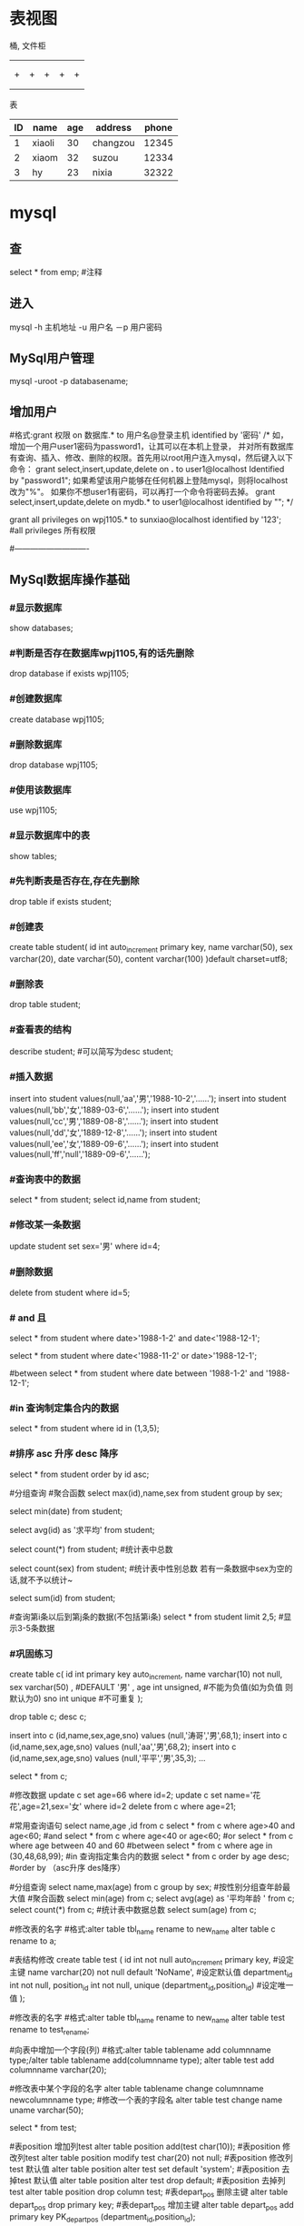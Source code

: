 * 表视图
桶, 文件柜
|   |   |   |   |   |
|---+---+---+---+---|
|   |   |   |   |   |
|---+---+---+---+---|
|   |   |   |   |   |
| + | + | + | + | + |
|   |   |   |   |   |
|   |   |   |   |   |
表

| ID | name   | age | address  | phone |
|----+--------+-----+----------+-------|
|  1 | xiaoli |  30 | changzou | 12345 |
|  2 | xiaom  |  32 | suzou    | 12334 |
|  3 | hy     |  23 | nixia    | 32322 |

* mysql
** 查 
select * from emp;  #注释
** 进入
mysql -h 主机地址 -u 用户名 －p 用户密码 
** MySql用户管理
mysql -uroot -p databasename;

** 增加用户
#格式:grant 权限 on 数据库.* to 用户名@登录主机 identified by '密码'
/*
如，增加一个用户user1密码为password1，让其可以在本机上登录， 并对所有数据库有查询、插入、修改、删除的权限。首先用以root用户连入mysql，然后键入以下命令： 
grant select,insert,update,delete on *.* to user1@localhost Identified by "password1"; 
如果希望该用户能够在任何机器上登陆mysql，则将localhost改为"%"。 
如果你不想user1有密码，可以再打一个命令将密码去掉。 
grant select,insert,update,delete on mydb.* to user1@localhost identified by ""; 
*/

grant all privileges on wpj1105.* to sunxiao@localhost identified by '123';   #all privileges 所有权限

#----------------------------
** MySql数据库操作基础
*** #显示数据库
    show databases;

*** #判断是否存在数据库wpj1105,有的话先删除
    drop database if exists wpj1105;

*** #创建数据库
    create database wpj1105;

*** #删除数据库
    drop database wpj1105;

*** #使用该数据库
use wpj1105;

*** #显示数据库中的表
    show tables;

*** #先判断表是否存在,存在先删除
    drop table if exists student;

*** #创建表
create table student(
id int auto_increment primary key,
name varchar(50),
sex varchar(20),
date varchar(50),
content varchar(100)
)default charset=utf8;

*** #删除表
drop table student;

*** #查看表的结构
describe student;  #可以简写为desc student;

*** #插入数据
insert into student values(null,'aa','男','1988-10-2','......');
insert into student values(null,'bb','女','1889-03-6','......');
insert into student values(null,'cc','男','1889-08-8','......');
insert into student values(null,'dd','女','1889-12-8','......');
insert into student values(null,'ee','女','1889-09-6','......');
insert into student values(null,'ff','null','1889-09-6','......');
*** #查询表中的数据
select * from student;
select id,name from student;

*** #修改某一条数据
update student set sex='男' where id=4;

*** #删除数据
delete from student where id=5;
*** # and 且
select * from student where date>'1988-1-2' and date<'1988-12-1';

# or 或
select * from student where date<'1988-11-2' or date>'1988-12-1';
   
#between
select * from student where date between '1988-1-2' and '1988-12-1';

*** #in 查询制定集合内的数据
select * from student where id in (1,3,5);

*** #排序 asc 升序  desc 降序
select * from student order by id asc;

#分组查询 #聚合函数 
select max(id),name,sex from student group by sex;

select min(date) from student;

select avg(id) as '求平均' from student;

select count(*) from student;   #统计表中总数

select count(sex) from student;   #统计表中性别总数  若有一条数据中sex为空的话,就不予以统计~

select sum(id) from student;

#查询第i条以后到第j条的数据(不包括第i条)
select * from student limit 2,5;  #显示3-5条数据

*** #巩固练习
create table c(
 id int primary key auto_increment,
 name varchar(10) not null,
 sex varchar(50) ,  #DEFAULT '男' ,
 age int unsigned, #不能为负值(如为负值 则默认为0)
 sno int unique    #不可重复
);

drop table c;
desc c;

insert into c (id,name,sex,age,sno) values (null,'涛哥','男',68,1);
insert into c (id,name,sex,age,sno) values (null,'aa','男',68,2);
insert into c (id,name,sex,age,sno) values (null,'平平','男',35,3);
...

select * from c;

#修改数据 
update c set age=66 where id=2;
update c set name='花花',age=21,sex='女' where id=2
delete from c where age=21;

#常用查询语句
select name,age ,id from c
select * from c where age>40 and age<60;  #and
select * from c where age<40 or age<60;  #or
select * from c where age between 40 and 60 #between
select * from c where age in (30,48,68,99);     #in 查询指定集合内的数据
select * from c order by age desc;      #order by （asc升序 des降序）

#分组查询
select name,max(age) from c group by sex;  #按性别分组查年龄最大值
#聚合函数
select min(age) from c;
select avg(age) as '平均年龄 ' from c;
select count(*) from c;  #统计表中数据总数
select sum(age) from c;

#修改表的名字
#格式:alter table tbl_name rename to new_name
alter table c rename to a;
 
#表结构修改
create table test
(
id int not null auto_increment primary key, #设定主键
name varchar(20) not null default 'NoName', #设定默认值
department_id int not null,
position_id int not null,
unique (department_id,position_id) #设定唯一值
);

#修改表的名字
#格式:alter table tbl_name rename to new_name
alter table test rename to test_rename;

#向表中增加一个字段(列)
#格式:alter table tablename add columnname type;/alter table tablename add(columnname type);
alter table test add  columnname varchar(20);

#修改表中某个字段的名字
alter table tablename change columnname newcolumnname type;  #修改一个表的字段名
alter table test change name uname varchar(50);

select * from test;

#表position 增加列test
alter table position add(test char(10));
#表position 修改列test
alter table position modify test char(20) not null;
#表position 修改列test 默认值
alter table position alter test set default 'system';
#表position 去掉test 默认值
alter table position alter test drop default;
#表position 去掉列test
alter table position drop column test;
#表depart_pos 删除主键
alter table depart_pos drop primary key;
#表depart_pos 增加主键
alter table depart_pos add primary key PK_depart_pos
(department_id,position_id);

#用文本方式将数据装入数据库表中（例如D:/mysql.txt）
load data local infile "D:/mysql.txt" into table MYTABLE;

*** #导入.sql文件命令（例如D:/mysql.sql）
source d:/mysql.sql;  #或者  /. d:/mysql.sql;
* sqlmode
** 特性  
*** 语法高亮 
  - ANSI
  - DB2
  - Informix
  - Ingres
  - Interbase
  - Linter
  - Microsoft
  - MySQL
  - Oracle
  - Postgres
  - Solid
  - SQLite
  - Sybase
  - Vertica
*** 交互
- REPL support via =SQLi= buffer.
*** 语法检查
	gem install sqlint
*** 开头大写
    sql-capitalize-keywords t
    黑名单  sql-capitalize-keywords-blacklist '("name" "varchar")
*** MS SQL server with ms-sql
If you’re trying to use MS SQL Server in sql-mode, and the Microsoft command-line query processors osql and isql are not available to you, try jisql, a free, Java-based “workalike” provided by the clever (and generous) folks at Xigole Systems, Inc. http://www.xigole.com/software/jisql.jsp. Apache license.

Another option for users lacking access to osql/isql is sqsh, another Java-based command-line SQL client. The primary advantage to sqsh is that it is in the Debian/Ubuntu repositories (I can’t speak for Fedora, etc.) making it easier to install. When using sqsh to connect to SQL Server, use M-x sql-sybase, not sql-ms. Otherwise, Emacs won’t pass the right command-line parameters and it won’t connect.

I wrote a Python utility that is a drop in replacement for sqlcmd/osql as far as SQLi is concerned. You can find it in https://github.com/sebasmonia/sqlcmdline. It uses ODBC so in theory should work in platforms other than Windows. customize-group SQL, change Sql Ms Program to “/path/to/sqlcmdline” (or compiled/batch if under Windows), and for Emacs up to version 25 you still need to fix the prompt-regex as mentioned below.

– SebastianMonia
** Key bindings
*** Highlighting

 | Key Binding | Description                       |
 |-------------+-----------------------------------|
 | ~SPC m h k~ | select a SQL dialect to highlight |

*** Inferior Process Interactions (SQLi)
 | Key Binding | Description                 |
 |-------------+-----------------------------|
 | ~SPC m b b~ | show the SQLi buffer name   |
 | ~SPC m b s~ | set the SQLi buffer         |
 | ~SPC m l a~ | List all objects            |
 | ~SPC m l t~ | list all objects in a table |

**** Send SQL queries to SQLi:

 | Key Binding | Description                                                                           |
 |-------------+---------------------------------------------------------------------------------------|
 | ~SPC m s b~ | Send the whole buffer to the SQLi buffer                                              |
 | ~SPC m s B~ | Send the whole buffer to the SQLi buffer and switch to it in =insert state=           |
 | ~SPC m s i~ | Start the SQLi process                                                                |
 | ~SPC m s f~ | Send the paragraph around point to the SQLi buffer                                    |
 | ~SPC m s F~ | Send the paragraph around point to the SQLi buffer and switch to it in =insert state= |
 | ~SPC m s q~ | Prompt for a string to send to the SQLi buffer                                        |
 | ~SPC m s Q~ | Prompt for a string to send to the SQLi buffer and switch to it in =insert state=     |
 | ~SPC m s r~ | Send the selected region to the SQLi buffer                                           |
 | ~SPC m s R~ | Send the selected region to the SQLi buffer and switch to it in =insert state=        |

*** SQLi buffer
 | Key Binding | Description                                                  |
 |-------------+--------------------------------------------------------------|
 | ~SPC m b r~ | rename buffer (follow up in the SQL buffer with ~SPC m b s~) |
 | ~SPC m b S~ | save the current connection                                  |

*** Code Formating
 | ~SPC m = c~ | capitalize SQL keywords in region (if capitalize is enabled) |
* oracle
1、查找表的所有索引（包括索引名，类型，构成列）：
select t.*,i.index_type from user_ind_columns t,user_indexes i where t.index_name = i.index_name and t.table_name = i.table_name and t.table_name = 要查询的表
2、查找表的主键（包括名称，构成列）：

select cu.* from user_cons_columns cu, user_constraints au where cu.constraint_name = au.constraint_name and au.constraint_type = 'P' and au.table_name = 要查询的表

3、查找表的唯一性约束（包括名称，构成列）：
select column_name from user_cons_columns cu, user_constraints au where cu.constraint_name = au.constraint_name and au.constraint_type = 'U' and au.table_name = 要查询的表

4、查找表的外键（包括名称，引用表的表名和对应的键名，下面是分成多步查询）：
select * from user_constraints c where c.constraint_type = 'R' and c.table_name = 要查询的表

查询外键约束的列名：
select * from user_cons_columns cl where cl.constraint_name = 外键名称

查询引用表的键的列名：
select * from user_cons_columns cl where cl.constraint_name = 外键引用表的键名

5、查询表的所有列及其属性
select t.*,c.COMMENTS from user_tab_columns t,user_col_comments c where t.table_name = c.table_name and t.column_name = c.column_name and t.table_name = 要查询的表

6、查询所有表
select* from tabs
* sqlserver2008快捷键                                                                 
    CTRL       +       SHIFT       +       B                 生成解决方案       
    CTRL       +       F7                                           生成编译       
    CTRL       +       O                                            打开文件       
    CTRL       +       SHIFT       +       O                   打开项目       
    CTRL       +       SHIFT       +       C                显示类视图窗口       
    F4                                                               显示属性窗口       
    SHIFT       +       F4                                      显示项目属性窗口       
    CTRL       +       SHIFT       +       E                显示资源视图       
    F12                                                                转到定义       
    CTRL       +       F12                                        转到声明       
    CTRL       +       ALT       +       J                       对象浏览       
    CTRL       +       ALT       +       F1                     帮助目录       
    CTRL       +       F1                                          动态帮助           
    F1                                                                    帮助       
    SHIFT       +       F1                                     当前窗口帮助       
    CTRL       +       ALT       +       F3                   帮助-搜索       
    SHIFT       +       ALT       +       ENTER             全屏显示       
    CTRL       +       -                                           向后定位       
    CTRL       +       SHIFT       +       -                    向前定位       
    CTRL       +       F4                                      关闭文档窗口       
    CTRL       +       PAGE       DOWN                 光标定位到窗口上方       
    CTRL       +       PAGE       UP                       光标定位到窗口下方       
    CTRL       +       F6       
    CTRL       +       TAB                                   下一个文档窗口       
    CTRL       +       SHIFT       +       F6       
    CTRL       +       SHIFT       +       TAB           上一个文档窗口       
    ALT       +       F6                                       下一个面板窗口       
    CTRL       +       K,       CTRL       +       L      取消remark       
    CTRL       +       K,       CTRL       +       C     注释选择的代码       
    CTRL       +       K,       CTRL       +       U     取消对选择代码的注释       
    CTRL       +       M,       CTRL       +       O      折叠代码定义       
    CTRL       +       M,       CTRL       +       L     展开代码定义       
    CTRL       +       DELETE                              删除至词尾       
    CTRL       +       BACKSPACE                        删除至词头       
    SHIFT       +       TAB                                  取消制表符       
    CTRL       +       U                                         转小写       
    CTRL       +       SHIFT       +       U                转大写       
    CTRL       +       SHIFT       +       END        选择至文档末尾       
    CTRL       +       SHIFT       +       HOME      选择至文档末尾开始       
    SHIFT       +       END                                选择至行尾       
    SHIFT       +       HOME                              选择至行开始处       
    SHIFT       +       ALT       +       END           　　垂直选择到最后尾       
    SHIFT       +       ALT       +       HOME         　　　　　　　　垂直选择到最前面       
    CTRL       +       A                                    　　　　　　　　 全选       
    CTRL       +       W　　　　　　　　　　　　　　　　　　　　　　选择当前单词       
    CTRL       +       SHIFT       +       PAGE       UP　　　　　　选择至本页前面       
    CTRL       +       SHIFT       +       PAGE       DOWN　　　　选择至本页后面       
    CTRL       +       END　　　　　　　　　　　　　　　　　　　　文档定位到最后       
    CTRL       +       HOME　　　　　　　　　　　　　　　　　　　文档定位到最前       
    CTRL       +       G转到…       
    CTRL       +       K,       CTRL       +       P　　　　　　　　　　　上一个标签       
    CTRL       +       K,       CTRL       +       N　　　　　　　　　　　　下一个标签       
    ALT       +       F10　　　　　　　　　　　　　　　　　　　　调试-ApplyCodeChanges           
    CTRL       +       ALT+       Break　　　　　　　　　　　　　　停止调试       
    CTRL       +       SHIFT       +       F9      　　　　　　　　　　取消所有断点       
    CTRL       +       F9　　　　　　　　　　　　　　　　　　　　　允许中断       
    CTRL       +       SHIFT       +       F5   　　　　　　　　　　　　调试-重新开始       
    F5　　　　　　　　　　　　　　　　　　　　　　　　　　　　　　运行调试       
    CTRL       +       F5　　　　　　　　　　　　　　　　　　　　　　运行不调试       
    F10　　　　　　　　　　　　　　　　　　　　　　　　　　　　　　　跨过程序执行       
    F11　　　　　　　　　　　　　　　　　　　　　　　　　　　　　　单步逐句执行       
    CTRL       +       J　　　　　　　　　　　　　　　　　　　　　　　列出成员           
    CTRL       +       PAGE       DOWN　　　　　　　　　　　　　　下一个视图       
    CTRL       +       B　　　　　　　　　　　　　　　　　　　　　　格式-粗体       
    CTRL       +       SHIFT       +       T　　　　　　　　　　　　格式-文字缩进   

怀仁怀朴，唯真唯实。
* T-SQL的一些关键字
Print  向客户端返回用户信息
例：　　print '青苹果'         屏幕上就会显示“青苹果三个字“
Go      用来通知SQL一批语句的结束
Distinct   去掉重复值
Declare    用来声明变量(局部变量?????)
例：　　declare @a int
Set    为变量赋值

例：　　set @a='青苹果'
While  在SQL中用来循环(好像在SQL中用来做循环的关键字不多)

复制代码
语法：　　　　WHILE <条件表达式>
                 BEGIN
                    <命令行或程序块>
                   [BREAK]
                   [CONTINUE]
                   [命令行或程序块]
                 END
复制代码
While比较重要，我们来做个例子加深一下对While循环的理解：

复制代码
declare @a int
set @a=1
while @a<5
begin 
print '青苹果'
set @a=@a+1
end

输出结果：青苹果
　　　　　青苹果
　　　　　青苹果
　　　　　青苹果
复制代码
if else    判断语句

判断语句用的还是比较多的我们还是来做个例子说明一下；

求：a、b、c三个数的最大值？

复制代码
declare  @a int,@b int,@c int,@max  int
set @a=1 set @b=2 set @c=3 
if  @a>@b               
   set  @max=@a
else
   set  @max=@b
if  @max<@c
   set  @max=@c      
print   @max

输出结果：3

复制代码
begin end  用来设定一个程序块，将在BEGIN…END内的所有程序视为一个单元执行。

Exists     判断是否存在

Case   也是用来判断的，和IF语句差不多，它的格式为：

　CASE  <运算式>
     　　 WHEN <运算式1> THEN  <结果1>
          … 
           WHEN<运算式n> THEN   <结果n>
          [ELSE  <结果n+1>]
  END
 Return 　　用于结束当前程序的执行，返回到上一个调用它的程序或其它程序。在括号内可指定一个返回值。

Goto标示符  用来改变程序执行的流程，使程序跳到标有标识符的指定的程序行再继续往下执行。要注意的是作为跳转目标的标识符可为数字与字符的组合，但必须以“：”结尾，如：“1023：” “qingpingguo:”

复制代码
例子：
        declare @a int 
     　　set @a = 1  
　　　　　qingpignguo:       
　　　　　print @a       
     　　set @a = @a + 1 
     　　while @a < 6   
  　　　　goto qingpignguo

输出结果：12345
复制代码
最后一个给大家看个好玩的：

Waitfor    用来暂停程序执行，直到等待指定时间之后，或所设定的时间已到才继续往下运行程序。

语法：　　waitfor {delay '时间'|time '时间'}
解释：

（1）‘时间’必须为DATETIME类型数据，且不能包括日期，如‘10:12:05’

（2）DELAY:用来设定等待的时间长短，最多为24小时。(是一个时间间隔)

（3）TIME：用来设定等待结束的时间点（是一个具体的时间)

例子：
    waitfor  delay '00:00:03'
 　　print '你好,我是青苹果'
 　　go
以上就是T-SQL的所有内容了，接下来我们来利用最后的时间画几个图形：

直角三角形：

复制代码
declare @a int 
set @a=1
while(@a<11)
begin
print replace(space(@a),' ','*')
set @a=@a+1
end
复制代码
直角三角形 输出结果：

 

正方形：

复制代码
declare @a int
declare @b int
declare @c nvarchar(100)
set @a=1
set @b=1
set @c=''
while (@a<9)
begin
   while (@b<15)
   begin 
    set @c=@c+'*'
    set @b=@b+1
   end
    print @c 
set @a=@a+1
end
复制代码
 

正方形 输出结果：

 

菱形：

复制代码
declare @a int,@b int
set @a=1 set @b=15

if(@b%2!=1)
print '数字必须都是奇数'
else
while(@a<=@b)
begin
if(@a%2=1)
print space((@b-@a)/2)+replace(space(@a),' ','*')+space((@b-@a)/2)
set @a=@a+1
end
set @a=@a-2
while (@a<=@b)
begin
if(@a%2=1)
print space((@b-@a)/2)+replace(space(@a),' ','*')+space((@b-@a)/2)
set @a=@a-1    
if (@a<0)
break
end
复制代码
菱形 输出结果：

 

梯形：

复制代码
declare @a int,@b int
set @a=7 set @b=21
if(@a%2=1)
while(@a<@b)
begin
print space((@b-@a)/2)+replace(space(@a),' ','*')+space((@b-@a)/2)
set @a=@a+2
end
复制代码
梯形 输出结果：

 

矩形：

复制代码
declare @a int
declare @b int
declare @c nvarchar(100)
set @a=1
set @b=1
set @c=''
while (@a<9)
begin
   while (@b<23)
   begin 
    set @c=@c+'*'
    set @b=@b+1
   end
    print @c 
set @a=@a+1
end
复制代码
矩形 输出结果：

 

圆形：

复制代码
declare @a int,@b int
set @a=9 set @b=13

while (@a<=@b)
begin
if(@a%2=1)
print space((@b-@a)/2)+replace(space(@a),' ','*')+space((@b-@a)/2)
set @a=@a+1
end
set @a=@a-1
begin
print space((@b-@a)/2)+replace(space(@a),' ','*')+space((@b-@a)/2)
end
while (@a<=@b)
begin
if(@a%2=1)
print space((@b-@a)/2)+replace(space(@a),' ','*')+space((@b-@a)/2)
set @a=@a-1
if(@a<10)
break
end
set @a=@a-2
begin
print space((@b-@a)/2)+replace(space(@a),' ','*')+space((@b-@a)/2)
end
* Tsql
** 安装
   sqlcmd -S localhost -U SA -P '<YourPassword>'
   tsql -S 127.0.0.1 -U sa -P Wuming123  
*** 安装
**** Import the public repository GPG keys:
    wget -qO- https://packages.microsoft.com/keys/microsoft.asc | sudo apt-key add -

**** Register the Microsoft SQL Server Ubuntu repository:(添加到仓库列表)
     sudo add-apt-repository "$(wget -qo- https://packages.microsoft.com/config/ubuntu/16.04/mssql-server-2017.list)"
**** 安装
     sudo apt-get update
     sudo apt-get install -y mssql-server
**** 设置sa 的密码
     sudo /opt/mssql/bin/mssql-conf setup
**** 是否运行
     systemctl status mssql-server
**** 远程连接, 防火墙打开 1433端口
**** 命令行工具
***** Import the public repository GPG keys:
      wget -qO- https://packages.microsoft.com/keys/microsoft.asc | sudo apt-key add -

***** Register the Microsoft Ubuntu repository:
      sudo add-apt-repository "$(wget -qO- https://packages.microsoft.com/config/ubuntu/16.04/prod.list)"

***** 安装工具
 sudo apt-get update
 sudo apt-get install -y mssql-tools unixodbc-dev
***** 设置环境变量
      For convenience, add /opt/mssql-tools/bin/ to your PATH environment variable. 
      This enables you to run the tools without specifying the full path. Run the following commands 
      to modify the PATH for both login sessions and interactive/non-login sessions:
      
      echo 'export PATH="$PATH:/opt/mssql-tools/bin"' >> ~/.bash_profile
      echo 'export PATH="$PATH:/opt/mssql-tools/bin"' >> ~/.bashrc
      source ~/.bashrc
      Sqlcmd is just one tool for connecting to SQL Server to run queries and perform management and development tasks. Other tools include:
*** 连接
    sqlcmd -S localhost -U SA -P '<YourPassword>'
    tsql -S 127.0.0.1 -U sa -P Wuming123  
    If you later decide to connect remotely, specify the machine name or IP address for the -S parameter, and make sure port 1433 is open on your firewall.
    远程连接 确保端口1433打开
** 数据类型
*** 精确数值类型
    bigint	-9,223,372,036,854,775,808	9,223,372,036,854,775,807
    int	2,147,483,648	2,147,483,647
    smallint	-32,768	32,767
    tinyint	0	255
    bit	0	1
    decimal	-10 ^ 38加1	10 ^ 38 -1
    numeric	-10 ^ 38加1	10 ^ 38 -1
    money	-922,337,203,685,477.5808	+922,337,203,685,477.5807
    smallmoney	-214,748.3648	+214,748.3647
    数字和小数是固定精度和标度数据类型，在功能上等效。

*** 近似数值类型
    Float	-1.79E + 308	1.79E + 308
    Real	-3.40E + 38	3.40E + 38
*** 日期和时间类型
    datetime (3.33毫秒精度)
    1753年1月1日	9999年12月31日
    
    smalldatetime(1分钟精度)
    1900年1月1日	2079年6月6日
    
    date(1天的精度。在SQL Server 2008中引入)
    0001年1月1日	9999年12月31日
    
    datetimeoffset(100纳秒的精度。在SQL Server 2008中引入)
    0001年1月1日
    9999年12月31日
    
    datetime2(100纳秒的精度。在SQL Server 2008中引入)
    0001年1月1日	9999年12月31日
    
    time(100纳秒的精度。在SQL Server 2008中引入)
    00：00：00.0000000	23：59：59.9999999
*** 字符型
     char 固定长度的非Unicode字符数据，最大长度为8,000个字符。
     varchar 最大长度为8,000个字符的可变长度非Unicode数据。
     Varchar (max) 可变长度的非Unicode数据，最大长度为231个字符（在SQL Server 2005中引入）。
     text 可变长度非Unicode数据，最大长度为2,147,483,647个字符。

*** Unicode
    nchar 固定长度的Unicode数据，最大长度为4,000个字符。
    nvarchar 最大长度为4,000个字符的可变长度Unicode数据。
    Nvarchar (max) 最大长度为230个字符的可变长度Unicode数据（在SQL Server 2005中引入）。
    ntext 最大长度为1,073,741,823个字符的可变长度Unicode数据。

*** 二进制字符串
 binary 固定长度二进制数据，最大长度为8,000字节。
 varbinary 最大长度为8,000字节的可变长度二进制数据。
 varbinary(max) 最大长度为231字节的可变长度二进制数据（在SQL Server 2005中引入）。
 image 最大长度为2,147,483,647字节的可变长度二进制数据。

*** 其他数据类型
    SQL_VARIANT -存储各种SQL Server支持的数据类型的值，text，ntext和timestamp除外。
    TIMESTAMP -时间戳是指格林威治时间1970年01月01日00时00分00秒(北京时间1970年01月01日08时00分00秒)起至现在的总秒数。
    UNIQUEIDENTIFIER  -存储全局唯一标识符（GUID）。
    XML -存储XML数据。 您可以将XML实例存储在列或变量中（在SQL Server 2005中引入）。
    CURSOR -对游标的引用。
    TABLE -存储结果集以供稍后处理。
    HIERARCHYID -用于表示层次结构中位置的可变长度的系统数据类型（在SQL Server 2008中引入）。

** 运算符
*** 比较
    >，<，=，
*** 逻辑
    LIKE，NOT LIKE
    通配符
    百分号（％）百分号表示零个，一个或多个字符
    下划线（_）下划线表示单个数字或字符
** 使用
*** 显示库属性
**** 显示库 
     select [name] from [sysdatabases] order by [name]
     select name from sysdatabases
**** 显示库表
     select [id], [name] from [sysobjects] where [type] = 'u' order by [name]
     SELECT name FROM sysobjects WHERE xtype = 'U'
**** 查看表是否存在
     exec sp_columns TABLENAME
**** 查询表中字段 
     select [name] from [syscolumns] where [name] = 'tableXXX'order by [colid]
*** 操作库
**** 创建
     CREATE DATABASE $DATABASENAME
**** 删除
     DROP DATBASE $DATABASENAME
**** 使用某个库
     use $NAME
*** 操作表
**** 创建表
     字段自增 IDENTITY(1, 1)
  #+BEGIN_SRC sql
      CREATE TABLE $tablename( 
       ID   INT              NOT NULL, 
       NAME VARCHAR (20)     NOT NULL, 
       AGE  INT              NOT NULL, 
       ADDRESS  CHAR (25) , 
       SALARY   DECIMAL (18, 2),        
       PRIMARY KEY (ID));
  #+END_SRC
**** 删除表
     DROP TABLE $table_name;
**** 插入记录
     INSERT INTO $table_name [(column1, column2, column3,...columnN)]   
     VALUES (value1, value2, value3,...valueN); 

     所有列添加值，请确保值的顺序与表中的列的顺序相同。 
     INSERT INTO TABLE_NAME VALUES (value1,value2,value3,...valueN);
**** 使用另一个表填充一个表
     #+BEGIN_SRC sql
       INSERT INTO first_table_name  
               SELECT column1, column2, ...columnN  
                 FROM second_table_name 
                     [WHERE condition];
     #+END_SRC
**** 查询
     SELECT语句用于从以结果表的形式返回从数据库中提取的数据。 这些结果表称为结果集。
     SELECT column1, column2, columnN FROM table_name;
**** 查几条
     SELECT TOP $N * FROM $tablename
**** 更新（UPDATE)
     #+BEGIN_SRC sql
         UPDATE table_name 
         SET column1 = value1, column2 = value2...., columnN = valueN 
         WHERE [condition];
     #+END_SRC

  您可以使用AND或OR运算符组合N个条件。

**** 删除（DELETE)
     #+BEGIN_SRC sql
     DELETE FROM table_name 
     WHERE [condition]; 
     #+END_SRC
**** 排序ORDER BY
     #+BEGIN_SRC sql
          SELECT column-list  
       FROM table_name  
       [WHERE condition]  
       [ORDER BY column1, column2, .. columnN] [ASC | DESC];
       您可以在ORDER BY子句中使用多个列。 确保您使用的任何列进行排序，该列应该在列表中。
     #+END_SRC
**** 分组GROUP BY
  #+BEGIN_SRC sql
  SELECT column1, column2 
  FROM table_name 
  WHERE [ conditions ] 
  GROUP BY column1, column2 
  ORDER BY column1, column2 

  SELECT NAME, SUM(SALARY) as [sum of salary] FROM CUSTOMERS 
     GROUP BY NAME;

  SELECT NAME, SUM(SALARY) as [sum of salary] FROM CUSTOMERS 
     GROUP BY NAME 
  #+END_SRC
**** 唯一 DISTINCT
     消除所有重复记录并仅提取唯一记录。
 #+BEGIN_SRC 
  SELECT DISTINCT column1, column2,.....columnN  
  FROM table_name 
  WHERE [condition] 
 #+END_SRC
**** 连接表
 #+BEGIN_SRC sql

  SELECT ID, NAME, AGE, AMOUNT 
     FROM CUSTOMERS, ORDERS 
     WHERE  CUSTOMERS.ID = ORDERS.CUSTOMER_ID 
  OR 

  SELECT A.ID, A.NAME, A.AGE, B.AMOUNT 
  FROM CUSTOMERS A inner join  ORDERS B on A.ID = B.Customer_ID 
 #+END_SRC
***** 连接类型:
   INNER JOIN -当两个表中都有匹配项时返回行。
   LEFT JOIN -返回左侧表中的所有行，即使右表中没有匹配项。
   RIGHT JOIN -返回右表中的所有行，即使左表中没有匹配项。
   FULL JOIN -在其中一个表中存在匹配项时返回行。
   SELF JOIN -这用于将表连接到自身，就像该表是两个表，临时重命名MS SQL Server语句中的至少一个表。
   CARTESIAN JOIN -返回两个或多个联接表中的记录集的笛卡尔乘积。

**** 子查询
  #+BEGIN_SRC sql
    SELECT column_name [, column_name ] 
    FROM   table1 [, table2 ] 
    WHERE  column_name OPERATOR 
       (SELECT column_name [, column_name ] 
       FROM table1 [, table2 ] 
       [WHERE]) 
   
    SELECT *  
       FROM CUSTOMERS
       WHERE ID IN (SELECT ID FROM CUSTOMERS WHERE SALARY > 4500)


    INSERT INTO table_name [ (column1 [, column2 ]) ] 
       SELECT [ *|column1 [, column2 ] 
       FROM table1 [, table2 ] 
       [ WHERE VALUE OPERATOR ]

    UPDATE table 
    SET column_name = new_value 
    [ WHERE OPERATOR [ VALUE ] 
       (SELECT COLUMN_NAME 
       FROM TABLE_NAME) 
       [ WHERE) ] 
   
    DELETE FROM TABLE_NAME 
    [ WHERE OPERATOR [ VALUE ] 
       (SELECT COLUMN_NAME 
       FROM TABLE_NAME) 
       [ WHERE) ] 
  #+END_SRC
**** 联合表 union
     字段必须相同, 字段值必须不同 
    字段值相同 ，用 union all 
    
** 存储过程
用于通过将相同的数据存储在数据库中来节省写入代码的时间，并通过传递参数获得所需的输出。

!可以用ALERT 代替 Create
#+BEGIN_SRC sql
Create procedure <procedure_Name> 
As 
Begin 
<SQL Statement> 
End 
Go
#+END_SRC
#+BEGIN_SRC sql

    CREATE PROCEDURE SelectCustomerstabledata 
    AS 
    SELECT * FROM Testdb.Customers 
    GO
#+END_SRC
** 事务
   事务是针对数据库执行的工作单元。 事务是以逻辑顺序完成的单元或工作序列，无论是以用户的手动方式还是以某种数据库程序自动进行。
   实际上，你常常会将许多SQL操作分成一组事务一起执行。
*** 事务属性
事务具有以下四个标准属性，通常由首字母缩写ACID简称 -
原子性 -确保工作单元内的所有操作成功完成; 否则，事务在故障点处中止，并且先前的操作被回滚到它们的原先状态。
一致性 -确保数据库在成功提交的事务后正确更改状态。
隔离性 -事务之间是独立运行互不相关的。
持久性 -事务一旦被执行,即使系统故障,其结果依然有效。
*** 事务控制
    COMMIT-提交事务。
    ROLLBACK -回滚事务。
    SAVEPOINT -创建事务的回滚节点。
    SET TRANSACTION -设置事务名称。
    
    事务控制命令仅与DML命令INSERT，UPDATE和DELETE一起使用。 在创建表或删除它们时，不能使用它们，因为这些操作会在数据库中自动提交。
    为了在MS SQL Server中使用事务控制命令，我们必须以“begin tran”或begin transaction命令开始事务，否则这些命令将不起作用。

**** commit命令
     COMMIT命令是用于将事务调用的更改保存到数据库的事务命令。 此命令将自上次COMMIT或ROLLBACK命令以来将所有事务保存到数据库。
     
Begin Tran 
DELETE FROM CUSTOMERS 
   WHERE AGE = 25 
COMMIT 

**** ROLLBACK命令
     ROLLBACK命令是用于撤销尚未保存到数据库的事务的事务性命令。 此命令只能用于在发出最后一个COMMIT或ROLLBACK命令后撤消事务。

语法
以下是ROLLBACK命令的语法。

ROLLBACK
例
请参考具有以下记录的CUSTOMERS表:

ID  NAME       AGE       ADDRESS            SALARY 
1   Ramesh     32        Ahmedabad          2000.00 
2   Khilan     25        Delhi              1500.00 
3   kaushik    23        Kota               2000.00 
4   Chaitali   25        Mumbai             6500.00 
5   Hardik     27        Bhopal             8500.00 
6   Komal      22        MP                 4500.00 
7   Muffy      24        Indore             10000.00 
下面的命令将从CUSTOMERS表中删除年龄等于25的用户记录，然后使用ROLLBACK命令,回滚数据。

Begin Tran 
DELETE FROM CUSTOMERS 
   WHERE AGE = 25; 
ROLLBACK
使用ROLLBACK命令,删除操作不会影响表中的数据,执行后CUSTOMERS表结果集如下:
**** SAVEPOINT命令
SAVEPOINT命令可以使事务回滚到某个点节点，而不回滚整个事务。

语法
以下是SAVEPOINT命令的语法。

SAVE TRANSACTION SAVEPOINT_NAME
此命令仅用于在事务语句之间创建SAVEPOINT。 ROLLBACK命令用于撤消一组事务。

以下是回滚到一个事务节点的语法。

ROLLBACK TO SAVEPOINT_NAME
在下面的示例中，我们将从CUSTOMERS表中删除三个不同的记录。 我们将在每次删除之前创建一个SAVEPOINT，以便我们可以随时将ROLLBACK任何SAVEPOINT返回到其原始状态的相应数据。

例
请参考具有以下记录的CUSTOMERS表:

ID  NAME       AGE       ADDRESS          SALARY 
1   Ramesh     32        Ahmedabad        2000.00 
2   Khilan     25        Delhi            1500.00 
3   kaushik    23        Kota             2000.00 
4   Chaitali   25        Mumbai           6500.00 
5   Hardik     27        Bhopal           8500.00 
6   Komal      22        MP               4500.00 
7   Muffy      24        Indore           10000.00 
以下是一系列操作

Begin Tran 
SAVE Transaction SP1 
Savepoint created. 
DELETE FROM CUSTOMERS WHERE ID = 1  
1 row deleted. 
SAVE Transaction SP2 
Savepoint created. 
DELETE FROM CUSTOMERS WHERE ID = 2 
1 row deleted.
SAVE Transaction SP3 
Savepoint created. 
DELETE FROM CUSTOMERS WHERE ID = 3 
1 row deleted.
三个删除已经发生，但是，我们改变了主意，决定ROLLBACK到SAVEPOINT，我们确定为SP2。 因为SP2是在第一次删除后创建的，所以最后两个删除被撤消

ROLLBACK Transaction SP2 
Rollback complete. 
请注意，我们回滚到SP2后，相当于只发生了第一次删除。

SELECT * FROM CUSTOMERS 
查询后的结果为6条记录:

ID  NAME       AGE       ADDRESS          SALARY 
2   Khilan     25        Ahmedabad        1500.00 
3   kaushik    23        Kota             2000.00 
4   Chaitali   25        Mumbai           6500.00 
5   Hardik     27        Bhopal           8500.00 
6   Komal      22        MP               4500.00 
7   Muffy      24        Indore           10000.00 
SET TRANSACTION命令
SET TRANSACTION命令可用于启动数据库事务。 此命令用于指定随后事务的特性。

语法
以下是SET TRANSACTION语法。

SET TRANSACTION ISOLATION LEVEL <Isolationlevel_name>
** 索引
 数据库中的索引与书本目录的索引方式非常相似
 索引加快了SELECT查询和WHERE子句，但它降低了UPDATE和INSERT语句的数据输入速度

 创建索引涉及CREATE INDEX语句，它允许你对索引进行命名，指定表和要索引的列，并指示索引是按升序还是按降序排列。
 索引也可以是唯一的，类似于UNIQUE约束，索引防止在具有索引的列的组合中出现重复条目。

CREATE INDEX命令
以下是CREATE INDEX的基本语法。

语法
CREATE INDEX index_name ON table_name
单列索引
单列索引是基于仅一个表的单列创建的索引。以下是基本语法。

语法
CREATE INDEX index_name 
ON table_name (column_name)
例
CREATE INDEX singlecolumnindex 
ON customers (ID)
唯一索引
唯一索引不仅用于查找性能的提升，还可用于约束数据的完整性。唯一索引不允许将任何重复值插入到表中。以下是基本语法。

语法
CREATE UNIQUE INDEX index_name 
on table_name (column_name)
例
CREATE UNIQUE INDEX uniqueindex 
on customers (NAME)
复合索引
复合索引是对表的两个或多个列设置索引。以下是基本语法。

语法
CREATE INDEX index_name on table_name (column1, column2) 
例
CREATE INDEX compositeindex 
on customers (NAME, ID)
无论是创建单列索引还是复合索引，请考虑您可能在查询的WHERE子句中频繁使用的列作为过滤条件。

如果只使用一列，则应该选择单列索引。 如果在WHERE子句中经常使用两个或多个列作为过滤器，则复合索引将是最佳选择。

隐式索引
隐式索引是在创建对象时由数据库服务器自动创建的索引。 一般情况下数据库会将自动为主键约束和唯一约束创建索引。

DROP INDEX命令
可以使用MS SQL SERVER DROP命令删除索引。 丢弃索引时应小心，因为性能可能会减慢，也可能得到改善。

语法
下面是基本的语法。

DROP INDEX tablename.index_name
什么时候避免索引？
虽然索引旨在提高数据库的性能，但有时应避免使用它们。以下几种情况应重新考虑是否使用索引

不应在小表上使用索引。

经常进行大批量更新或插入操作的表不应设置索引。

不应在可能含大量NULL值的列上使用索引。

频繁操作的列不应设置索引。

** 函数
*** 内置函数列表
    计数- COUNT聚合函数用于计算在数据库表中的行数。
    max- MAX聚合功能可以选择某列的最高（最大）值。
    MIN- MIN聚合函数允许选择了某列的最低（最小）值。
    AVG- AVG聚合函数选择对某些表列的平均值。
    SUM- SUM聚合函数允许选择总让数字列。
    SQRT-这用于产生一个给定数目的平方根。
    RAND-这是用于产生使用SQL命令的随机数。
    concat-这是用来连接多个参数的参数。
*** 字符串函数
    ASCII('word') 字符转ascii码 
    CHAR() 输出Ascii码对应的字符
    Select CHAR(97)
    
    NCHAR（） 输出Unicode值对应的字符
    Select NCHAR(300)

    CHARINDEX（） 索引值, 忽略大小写
    Select CHARINDEX('G', 'KING') 
    以下查询将给出给定字符串表达式“KING”的“G”字符的起始位置。

    LEFT（） 制定长度的串
    给定字符串的左边部分，直到指定的字符数作为给定字符串的输出。
    Select LEFT('WORLD', 4)

RIGHT（）
给定字符串的右边部分，直到指定的字符数作为给定字符串的输出。
下面的查询将给出'DIA'字符串3个给定字符串'INDIA'的字符数。
Select RIGHT('INDIA', 3)

SUBSTRING（）
基于开始位置值和长度值的字符串的一部分将作为给定字符串的输出。
Select SUBSTRING ('WORLD', 1,3) 

LEN（）
字符数将作为给定字符串表达式的输出。
Select LEN('HELLO') 

LOWER（）
小写字符串将作为给定字符串数据的输出。

UPPER（）
大写字符串将作为给定字符串数据的输出。
Select UPPER('SqlServer')

LTRIM（）
字符串表达式将在删除前导空白后作为给定字符串数据的输出。
Select LTRIM('   WORLD')

RTRIM（）
字符串表达式将在删除尾部空格后作为给定字符串数据的输出。
Select RTRIM('INDIA   ') 

REPLACE（）
在用指定字符替换指定字符的所有出现后，字符串表达式将作为给定字符串数据的输出。
Select REPLACE('INDIA', 'I', 'K')

REPLICATE（）
重复字符串表达式将作为指定次数的给定字符串数据的输出。
以下查询将为“WORLD”字符串数据提供“WORLDWORLD”字符串。
Select REPLICATE('WORLD', 2)

REVERSE（）
反向字符串表达式将作为给定字符串数据的输出。
下面的查询将给出'WORLD'字符串数据的'DLROW'字符串。
Select REVERSE('WORLD')

SOUNDEX（）
返回四字符（SOUNDEX）代码，以评估两个给定字符串的相似性。
下面的查询将为'Smith'，'Smyth'字符串给出'S530'。
Select SOUNDEX('Smith'), SOUNDEX('Smyth')

DIFFERENCE（）
整数值将作为给定的两个表达式的输出。
以下查询将给出4个“Smith”，“Smyth”表达式。

Select Difference('Smith','Smyth') 
注 -如果输出值为0，表示给定2个表达式之间的相似度较弱或没有相似性。

SPACE（）
字符串来作为的空格指定数量的输出。
下面的查询将给出'I LOVE INDIA'。

Select 'I'+space(1)+'LOVE'+space(1)+'INDIA'
STUFF（）
字符串表达式将作为给定字符串数据的输出，在从起始字符替换为指定字符的指定长度之后。

例
下面的查询将给出'ABCDEFGH'字符串数据的'AIJKFGH'字符串作为给定的起始字符和长度分别为2和4，'IJK'作为指定的目标字符串。

Select STUFF('ABCDEFGH', 2,4,'IJK') 
STR（）
字符数据将作为给定数字数据的输出。

例
以下查询将给定187.37的187.37，基于指定的长度为6和十进制为2。

Select STR(187.369,6,2) 
UNICODE（）
整数值将作为给定表达式的第一个字符的输出。

例
以下查询将为82提供“RAMA”表达式。

Select UNICODE('RAMA') 
QUOTENAME（）
给定字符串将作为输出与指定的分隔符。

例
以下查询将为给定的“RAMA”字符串指定“RAMA”，因为我们指定双引号作为分隔符。

Select QUOTENAME('RAMA','"') 
PATINDEX（）
需要从指定的“I”位置的给定表达式开始第一个出现的位置。

下面的查询将给出'INDIA'的1。
Select PATINDEX('I%','INDIA') 

FORMAT（）
给定表达式将作为具有指定格式的输出。
下面的查询将给出'星期一，2015年11月16日'的getdate函数按照指定的格式，'D'表示星期名称。
SELECT FORMAT ( getdate(), 'D') 

CONCAT（）
单个字符串将作为输出，连接给定的参数值后。
以下查询将给出给定参数的'A，B，C'。

Select CONCAT('A',',','B',',','C') 
*** 日期函数
    GETDATE（）
    它将返回当前日期和时间。

    DATEPART（）
    它将返回日期或时间的一部分。

DATEPART(datepart, datecolumnname)
例
示例1 -以下查询将返回MS SQL Server中当前日期的一部分。

Select datepart(day, getdate()) as currentdate
示例2 -以下查询将返回当前月份在MS SQL Server中的部分。

Select datepart(month, getdate()) as currentmonth
DATEADD（）
它将通过加或减日期和时间间隔显示日期和时间。

语法
上述函数的语法:

DATEADD(datepart, number, datecolumnname)
例
以下查询将返回MS SQL Server中当前日期和时间之后10天的日期和时间。

Select dateadd(day, 10, getdate()) as after10daysdatetimefromcurrentdatetime 
DATEDIFF（）
它将显示两个日期之间的日期和时间。

语法
上述函数的语法:

DATEDIFF(datepart, startdate, enddate)
例
以下查询将返回MS SQL Server中2015-11-16和2015-11-11之间的时间差异。

Select datediff(hour, 2015-11-16, 2015-11-11) as 
differencehoursbetween20151116and20151111 
CONVERT（）
它将以不同的格式显示日期和时间。

语法
上述函数的语法:

CONVERT(datatype, expression, style)
例
以下查询将以不同格式在MS SQL Server中返回日期和时间。

SELECT CONVERT(VARCHAR(19),GETDATE()) 
SELECT CONVERT(VARCHAR(10),GETDATE(),10) 
SELECT CONVERT(VARCHAR(10),GETDATE(),110)
*** 数值函数
MS SQL Server数字函数可以应用于数值数据，并返回数值数据。

下面是带有示例的数值函数列表。

ABS（）
输出给定值的绝对值。

例
以下查询将输出-22的绝对值:22。

Select ABS(-22)
ACOS（）
输出给定值的反余弦值。

例
以下查询将输出0的反余弦值:1.5707963267948966。

Select ACOS(0)
ASIN（）
输出给定值的正弦值。

例
以下查询将输出0的正弦值:0。

Select ASIN(0)
ATAN（）
输出给定值的反正切值。

例
以下查询将输出0的反正切值:0。

Select ATAN(0)
ATN2（）
输出给定值的方位角，也可以理解为计算复数 x+yi 的幅角。

例
以下查询将输出(0,-1)的方位角:0。

Select ATN2(0, -1)
请参考具有以下记录的CUSTOMERS表:

ID  NAME       AGE       ADDRESS             SALARY 
1   Ramesh     32        Ahmedabad           2000.00 
2   Khilan     25        Delhi               1500.00 
3   kaushik    23        Kota                2000.00 
4   Chaitali   25        Mumbai              6500.00 
5   Hardik     27        Bhopal              8500.00 
6   Komal      22        MP                  4500.00 
7   Muffy      24        Indore              10000.00 
BETWEEN（）
输出给定的两个表达式之间的值。

例
以下实例将输出薪水区间在2000到8500之间的所有薪水值:

SELECT salary from customers where salary between 2000 and 8500
上述命令将产生以下结果集:

salary 
2000.00 
2000.00 
6500.00 
8500.00 
4500.00
MIN（）
输出给定参数的最小值。

例
以下查询将给出customers表中'salary'最低值'1500.00'。

Select MIN(salary)from CUSTOMERS
MAX（）
输出给定参数的最大值。

例
以下查询将给出customers表中'salary'最大值'10000.00'。

Select MAX(salary)from CUSTOMERS
SQRT（）
输出给定值的平方根。

例
以下查询将输出4的平方根:2。

Select SQRT(4)
PI（）
该函数会输出PI(Π)的值。

例
下面的查询将输出3.14159265358979

Select PI()
CEILING（）
给定值向上舍入(正向无穷大的方向)后输出。

例
下面的查询将输出124。

Select CEILING(123.25)
FLOOR（）
给定值向下舍入(正向无穷小的方向)后输出。

Select FLOOR(123.25) 
下面的查询将输出0。 Select LOG(1) 
** 语句
*** return
命令用于结束当前程序的执行,返回到上一个调用它的程序或其他程序,其语法格式如下:

return   整数值或变量

return语句要指定返回值,如果没有指定返回值,SQL Server系统会根据程序执行的结果返回一个内定值,返回值含义如下所示:

返回值                        含义

0                                 程序执行成功

-1                               找不到对象

-2                               数据类型错误

-3                               死锁

-4                               违反权限原则

-5                               语法错误

-6                               用户造成的一般错误

-7                               资源错误

-8                               非致使的内部错误

-9                               已经达到系统的权限

-10,-11                      致使的内部不一致错误

-12                             表或指针破坏

-13                             数据库破坏

-14                             硬件错误
*** 流程控制
    BEGIN...END
    BREAK
    GOTO
    CONTINUE
    IF...ELSE
    WHILE
    RETURN
    WAITFOR
** 例子
   #+BEGIN_SRC sql
       DECLARE @var INT
          SET @var=5
          IF (@var>3)
          PRINT 'var 大于 3'
          ELSE
          PRINT 'here'
          go
   #+END_SRC
** set @docdate1=DATEADD(mm,  DATEDIFF(mm,0,@Monthid),  0)   --本月第一天
--set @ThisMonthBeginDay=dateadd(day,27,dateadd(month,-1,DATEADD(mm,  DATEDIFF(mm,0,@Monthid),  0))) --上月28号零点
--set @ThisMonthEndDay=dateadd(ms,-3,dateadd(day,27,DATEADD(mm,DATEDIFF(mm,0,@Monthid),0)))    --本月27号23点59分59秒
set @docdate2=DATEADD(ms,-3,DATEADD(mm,1,DATEADD(mm,DATEDIFF(mm,0,@Monthid),0)))  --本月最后一天23点59分59
**  子查询
   -- 筛   选
   #+BEGIN_SRC sql
       SELECT * from  (
       SELECT   1  AS ID , 'zs' AS  CustomerName
       union
       SELECT   2  AS ID , 'lis' AS  CustomerName
       )a where ID=1
   #+END_SRC
** if  
   
if exists (select 1 where 1<>1)
	begin
		select 'hell'
	end
  
select a from atable
where exists (select * from xx)

any 
where x< ANY (select Y ...) 读成 “ where , for some Y,  X is less than Y"
** 权限管理 ( 保护数据 )
*** 赋予权限 
    GRANT INSERT
      ON customers
      TO mary
      
给mary 对表 customers 插入的权限
** 检索数据
** 修改
*** 修改表结构 
    alter table
*** 视图
    create view
    drop view
*** 索引
    create index
    drop index
*** 模式
    create schema
*** Domain
*** 访问控制
    grant 
    revoke
*** 事务控制
    commit
    rollback
    set transaction
*** 编程sql
    declare 定义查询游标
    explain
    open 
    fetch
    close 关闭游标
    prepare
    execute
** 常量 
   DAYS 天
** 字符串函数
   --截取字符串左边3个字符--
   select LEFT('Welcome to China!',7) as 结果1
   --截取字符串右边4个字符--
   select RIGHT('Welcome to China!',6) as 结果2
--截取字符串中间6个字符（第二个从哪个字符下标开始）
select SUBSTRING('Welcome to China!',9,2) as 结果3
FIBillAmount
FIBillLackAmount
=======
*** 时间常量 
** 日期时间格式
   yyyy-mm-dd hh:mm:ss
** 浮点函数
 fabs(f1-f2)
 if( fabs(f1-f2) < 预先指定的精度）
* sp_executesql
  execute相信大家都用的用熟了，简写为exec,除了用来执行存储过程，一般都用来执行动态Sql 
  sp_executesql，sql2005中引入的新的系统存储过程，也是用来处理动态sql的, 如： 
  
  exec sp_executesql @sql, N'@count int out,@id varchar(20)', @cou out ,@id 
@sql为拼成的动态sql 
N'@count int out,@id varchar(20)'为拼成的动态sql内的参数列表 
@cou out,@id为为动态sql内参数列表提供值的外部参数列表 

那么它们之间有什么区别呢？ 

１，它们之间最大的区别是嵌入式的参数，如下面一个语句 
#+BEGIN_SRC sql
  declare @sql   nvarchar(2000) 
  declare @id varchar(20) 
  set @id='1' 
  set @sql='select count(*) from emp where id=' + @id 
  exec @sql 
#+END_SRC
我想把得到的count(*)传出来，用传统的exec是不好办到的，但是用sp_executesql则很容易就办到了： 
#+BEGIN_SRC sql
  declare @sql nvarchar(2000) 
  declare @cou int 
  declare @id varchar(20) 
  set @id='1' 
  set @sql='select @count=count(*) from emp where id=@id' 
  exec sp_executesql @sql, N'@count int out,@id varchar(20)', @cou out ,@id 
  print @cou 
#+END_SRC

2.性能 
可以看到，如果用exec，由于每次传入的@id不一样，所以每次生成的@sql就不一样，这样每执行一次Sql2005就必须重新将要执行的动态Sql重新编译一次 
但是sp_executesql则不一样，由于将数值参数化，要执行的动态Sql永远不会变化，只是传入的参数的值在变化，那每次执行的时候就秒用重新编译，速度自然快多了哈！ 

注意： 
１.sp_executesql要求动态Sql和动态Sql参数列表必须是Nvarchar，比如上个例子的@sql,N'@count int out,@id varchar(20)'我记得在sql2005中Varchar也可以的，但是我打了Sp3补丁后就不行了，必须为Nvarchar 
２.动态Sql的参数列表与外部提供值的参数列表顺序必需一致，如： 
N'@count int out,@id varchar(20)', @cou out,@id 
@count 对应 @cou,@id对应@id 
如果不一致，必须显式标明，如： 
N'@count int out,@id varchar(20)', @id＝@id, @count=@cou out 
３.动态SQl的参数列表与外部提供参数的参数列表参数名可以同名
----------------------------------------------------------------------------------------------------------------------------------------------------------------

语法

 
sp_executesql [ @statement = ] statement
[ 
    { , [ @params = ] N'@parameter_name data_type [ OUT | OUTPUT ][ ,...n ]' } 
     { , [ @param1 = ] 'value1' [ ,...n ] }
]
参数

[ @statement = ] statement
包含 Transact-SQL 语句或批处理的 Unicode 字符串。statement 必须是 Unicode 常量或 Unicode 变量。不允许使用更复杂的 Unicode 表达式（例如使用 + 运算符连接两个字符串）。不允许使用字符常量。如果指定了 Unicode 常量，则必须使用N 作为前缀。例如，Unicode 常量 N'sp_who' 是有效的，但是字符常量 'sp_who' 则无效。字符串的大小仅受可用数据库服务器内存限制。在 64 位服务器中，字符串大小限制为 2 GB，即 nvarchar(max) 的最大大小。

注意：
stmt 可以包含与变量名形式相同的参数，例如：N'SELECT * FROM HumanResources.Employee WHERE EmployeeID = @IDParameter'
stmt 中包含的每个参数在 @params 参数定义列表和参数值列表中均必须有对应项。

[ @params = ] N'@parameter_name data_type [ ,... n ] '
包含 stmt 中嵌入的所有参数定义的字符串。字符串必须是 Unicode 常量或 Unicode 变量。每个参数定义由参数名称和数据类型组成。n 是表示附加参数定义的占位符。在statement 中指定的每个参数都必须在 @params 中定义。如果 stmt 中的 Transact-SQL 语句或批处理不包含参数，则不需要 @params。该参数的默认值为 NULL。

[ @param1 = ] 'value1'
参数字符串中定义的第一个参数的值。该值可以是 Unicode 常量，也可以是 Unicode 变量。必须为 stmt 中包含的每个参数提供参数值。如果stmt 中的 Transact-SQL 语句或批处理没有参数，则不需要这些值。

[ OUT | OUTPUT ]
指示参数是输出参数。除非是公共语言运行 (CLR) 过程，否则 text、ntext 和image 参数均可用作 OUTPUT 参数。使用 OUTPUT 关键字的输出参数可以为游标占位符，CLR 过程除外。

n
附加参数值的占位符。这些值只能为常量或变量，不能是很复杂的表达式（例如函数）或使用运算符生成的表达式。

返回代码值

0（成功）或非零（失败）

结果集

从生成 SQL 字符串的所有 SQL 语句返回结果集。

注释

在批处理、名称作用域和数据库上下文方面，sp_executesql 与 EXECUTE 的行为相同。sp_executesql stmt 参数中的 Transact-SQL 语句或批处理在执行 sp_executesql 语句时才编译。随后，将编译stmt 中的内容，并将其作为执行计划运行。该执行计划独立于名为 sp_executesql 的批处理的执行计划。sp_executesql 批处理不能引用调用 sp_executesql 的批处理中声明的变量。sp_executesql 批处理中的本地游标或变量对调用 sp_executesql 的批处理是不可见的。对数据库上下文所做的更改只在 sp_executesql 语句结束前有效。

如果只更改了语句中的参数值，则 sp_executesql 可用来代替存储过程多次执行 Transact-SQL 语句。因为 Transact-SQL 语句本身保持不变，仅参数值发生变化，所以 SQL Server 查询优化器可能重复使用首次执行时所生成的执行计划。

注意：
若要改善性能，请在语句字符串中使用完全限定对象名。
sp_executesql 支持独立于 Transact-SQL 字符串设置参数值，如以下示例所示。

 	 
DECLARE @IntVariable int;
DECLARE @SQLString nvarchar(500);
DECLARE @ParmDefinition nvarchar(500);

/* Build the SQL string one time.*/
SET @SQLString =
     N'SELECT BusinessEntityID, NationalIDNumber, JobTitle, LoginID
       FROM AdventureWorks2008R2.HumanResources.Employee 
       WHERE BusinessEntityID = @BusinessEntityID';
SET @ParmDefinition = N'@BusinessEntityID tinyint';
/* Execute the string with the first parameter value. */
SET @IntVariable = 197;
EXECUTE sp_executesql @SQLString, @ParmDefinition,
                      @BusinessEntityID = @IntVariable;
/* Execute the same string with the second parameter value. */
SET @IntVariable = 109;
EXECUTE sp_executesql @SQLString, @ParmDefinition,
                      @BusinessEntityID = @IntVariable;
输出参数也可用于 sp_executesql。以下示例从 AdventureWorks2008R2.HumanResources.Employee 表中检索职务，并在输出参数@max_title 中返回它。

 	 
DECLARE @IntVariable int;
DECLARE @SQLString nvarchar(500);
DECLARE @ParmDefinition nvarchar(500);
DECLARE @max_title varchar(30);

SET @IntVariable = 197;
SET @SQLString = N'SELECT @max_titleOUT = max(JobTitle) 
   FROM AdventureWorks2008R2.HumanResources.Employee
   WHERE BusinessEntityID = @level';
SET @ParmDefinition = N'@level tinyint, @max_titleOUT varchar(30) OUTPUT';

EXECUTE sp_executesql @SQLString, @ParmDefinition, @level = @IntVariable, @max_titleOUT=@max_title OUTPUT;
SELECT @max_title;
替换 sp_executesql 中的参数的能力，与使用 EXECUTE 语句执行字符串相比，有下列优点：

因为在 sp_executesql 字符串中，Transact-SQL 语句的实际文本在两次执行之间并未改变，所以查询优化器应该能将第二次执行中的 Transact-SQL 语句与第一次执行时生成的执行计划匹配。因此，SQL Server 不必编译第二条语句。

Transact-SQL 字符串只生成一次。

整数参数按其本身格式指定。不需要转换为 Unicode。

权限

要求具有 public 角色的成员身份。

示例

A. 执行简单的 SELECT 语句

以下示例将创建并执行一个简单的 SELECT 语句，其中包含名为 @level 的嵌入参数。

 	 
EXECUTE sp_executesql 
          N'SELECT * FROM AdventureWorks2008R2.HumanResources.Employee 
          WHERE BusinessEntityID = @level',
          N'@level tinyint',
          @level = 109;
B. 执行动态生成的字符串

以下示例显示使用 sp_executesql 执行动态生成的字符串。该示例中的存储过程用于向一组表中插入数据，这些表用于划分一年的销售数据。一年中的每个月均有一个表，格式如下：

 	 
CREATE TABLE May1998Sales
    (OrderID int PRIMARY KEY,
    CustomerID int NOT NULL,
    OrderDate  datetime NULL
        CHECK (DATEPART(yy, OrderDate) = 1998),
    OrderMonth int
        CHECK (OrderMonth = 5),
    DeliveryDate datetime  NULL,
        CHECK (DATEPART(mm, OrderDate) = OrderMonth)
    )
此示例存储过程将动态生成并执行 INSERT 语句，以便向正确的表中插入新订单。此示例使用订货日期生成应包含数据的表的名称，然后将此名称并入INSERT 语句中。

注意：
这是一个简单的 sp_executesql 示例。此示例不包含错误检查以及业务规则检查，例如确保订单号在各个表之间不重复。
 	 
CREATE PROCEDURE InsertSales @PrmOrderID INT, @PrmCustomerID INT,
                 @PrmOrderDate DATETIME, @PrmDeliveryDate DATETIME
AS
DECLARE @InsertString NVARCHAR(500)
DECLARE @OrderMonth INT

-- Build the INSERT statement.
SET @InsertString = 'INSERT INTO ' +
       /* Build the name of the table. */
       SUBSTRING( DATENAME(mm, @PrmOrderDate), 1, 3) +
       CAST(DATEPART(yy, @PrmOrderDate) AS CHAR(4) ) +
       'Sales' +
       /* Build a VALUES clause. */
       ' VALUES (@InsOrderID, @InsCustID, @InsOrdDate,' +
       ' @InsOrdMonth, @InsDelDate)'

/* Set the value to use for the order month because
   functions are not allowed in the sp_executesql parameter
   list. */
SET @OrderMonth = DATEPART(mm, @PrmOrderDate)

EXEC sp_executesql @InsertString,
     N'@InsOrderID INT, @InsCustID INT, @InsOrdDate DATETIME,
       @InsOrdMonth INT, @InsDelDate DATETIME',
     @PrmOrderID, @PrmCustomerID, @PrmOrderDate,
     @OrderMonth, @PrmDeliveryDate

GO
在该过程中使用 sp_executesql 比使用 EXECUTE 执行字符串更有效。使用 sp_executesql 时，只生成 12 个版本的 INSERT 字符串，每个月的表对应 1 个字符串。使用 EXECUTE 时，因为参数值不同，每个 INSERT 字符串均是唯一的。尽管两种方法生成的批处理数相同，但因为 sp_executesql 生成的 INSERT 字符串都相似，所以查询优化器更有可能重复使用执行计划。

C. 使用 OUTPUT 参数

以下示例使用 OUTPUT 参数将由 SELECT 语句生成的结果集存储于 @SQLString 参数中。然后将执行两个使用 OUTPUT 参数值的 SELECT 语句。

 	 
USE AdventureWorks2008R2;
GO
DECLARE @SQLString nvarchar(500);
DECLARE @ParmDefinition nvarchar(500);
DECLARE @SalesOrderNumber nvarchar(25);
DECLARE @IntVariable int;
SET @SQLString = N'SELECT @SalesOrderOUT = MAX(SalesOrderNumber)
    FROM Sales.SalesOrderHeader
    WHERE CustomerID = @CustomerID';
SET @ParmDefinition = N'@CustomerID int,
    @SalesOrderOUT nvarchar(25) OUTPUT';
SET @IntVariable = 22276;
EXECUTE sp_executesql
    @SQLString
    ,@ParmDefinition
    ,@CustomerID = @IntVariable
    ,@SalesOrderOUT = @SalesOrderNumber OUTPUT;
-- This SELECT statement returns the value of the OUTPUT parameter.
SELECT @SalesOrderNumber;
-- This SELECT statement uses the value of the OUTPUT parameter in
-- the WHERE clause.
SELECT OrderDate, TotalDue
FROM Sales.SalesOrderHeader
WHERE SalesOrderNumber = @SalesOrderNumber;
